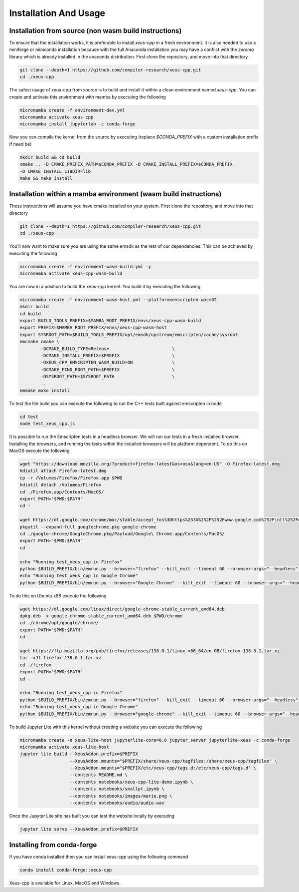 Installation And Usage
--------------------

Installation from source (non wasm build instructions)
========================

To ensure that the installation works, it is preferable to install `xeus-cpp` in a
fresh environment. It is also needed to use a miniforge or miniconda installation 
because with the full Anaconda installation you may have a conflict with the `zeromq` 
library which is already installed in the anaconda distribution. First clone the 
repository, and move into that directory

.. code-block:: bash

    git clone --depth=1 https://github.com/compiler-research/xeus-cpp.git
    cd ./xeus-cpp

The safest usage of xeus-cpp from source is to build and install it within a 
clean environment named `xeus-cpp`. You can create and activate 
this environment with mamba by executing the following

.. code-block:: bash

    micromamba create -f environment-dev.yml
    micromamba activate xeus-cpp
    micromamba install jupyterlab -c conda-forge

Now you can compile the kernel from the source by executing (replace `$CONDA_PREFIX` 
with a custom installation prefix if need be)

.. code-block:: bash

    mkdir build && cd build
    cmake .. -D CMAKE_PREFIX_PATH=$CONDA_PREFIX -D CMAKE_INSTALL_PREFIX=$CONDA_PREFIX 
    -D CMAKE_INSTALL_LIBDIR=lib
    make && make install

Installation within a mamba environment (wasm build instructions)
========================

These instructions will assume you have cmake installed on your system. First clone the repository, and move into that directory

.. code-block:: bash

    git clone --depth=1 https://github.com/compiler-research/xeus-cpp.git
    cd ./xeus-cpp


You'll now want to make sure you are using the same emsdk as the rest of our dependencies. This can be achieved by executing 
the following

.. code-block:: bash


    micromamba create -f environment-wasm-build.yml -y
    micromamba activate xeus-cpp-wasm-build

You are now in a position to build the xeus-cpp kernel. You build it by executing the following

.. code-block:: bash

    micromamba create -f environment-wasm-host.yml --platform=emscripten-wasm32
    mkdir build
    cd build
    export BUILD_TOOLS_PREFIX=$MAMBA_ROOT_PREFIX/envs/xeus-cpp-wasm-build
    export PREFIX=$MAMBA_ROOT_PREFIX/envs/xeus-cpp-wasm-host
    export SYSROOT_PATH=$BUILD_TOOLS_PREFIX/opt/emsdk/upstream/emscripten/cache/sysroot
    emcmake cmake \
            -DCMAKE_BUILD_TYPE=Release                        \
            -DCMAKE_INSTALL_PREFIX=$PREFIX                    \
            -DXEUS_CPP_EMSCRIPTEN_WASM_BUILD=ON               \
            -DCMAKE_FIND_ROOT_PATH=$PREFIX                    \
            -DSYSROOT_PATH=$SYSROOT_PATH                      \
            ..
    emmake make install


To test the lite build you can execute the following to run the C++ tests built against emscripten in node

.. code-block:: bash

    cd test
    node test_xeus_cpp.js

It is possible to run the Emscripten tests in a headless browser. We will run our tests in a fresh installed browser. Installing the browsers, and running the tests within the installed browsers will be platform dependent. To do this on MacOS execute the following

.. code-block:: bash

    wget "https://download.mozilla.org/?product=firefox-latest&os=osx&lang=en-US" -O Firefox-latest.dmg
    hdiutil attach Firefox-latest.dmg
    cp -r /Volumes/Firefox/Firefox.app $PWD
    hdiutil detach /Volumes/Firefox
    cd ./Firefox.app/Contents/MacOS/
    export PATH="$PWD:$PATH"
    cd -

    wget https://dl.google.com/chrome/mac/stable/accept_tos%3Dhttps%253A%252F%252Fwww.google.com%252Fintl%252Fen_ph%252Fchrome%252Fterms%252F%26_and_accept_tos%3Dhttps%253A%252F%252Fpolicies.google.com%252Fterms/googlechrome.pkg
    pkgutil --expand-full googlechrome.pkg google-chrome
    cd ./google-chrome/GoogleChrome.pkg/Payload/Google\ Chrome.app/Contents/MacOS/
    export PATH="$PWD:$PATH"
    cd -

    echo "Running test_xeus_cpp in Firefox"
    python $BUILD_PREFIX/bin/emrun.py --browser="firefox" --kill_exit --timeout 60 --browser-args="--headless"  test_xeus_cpp.html
    echo "Running test_xeus_cpp in Google Chrome"
    python $BUILD_PREFIX/bin/emrun.py --browser="Google Chrome" --kill_exit --timeout 60 --browser-args="--headless  --no-sandbox"  test_xeus_cpp.html

To do this on Ubuntu x86 execute the following

.. code-block:: bash

    wget https://dl.google.com/linux/direct/google-chrome-stable_current_amd64.deb
    dpkg-deb -x google-chrome-stable_current_amd64.deb $PWD/chrome
    cd ./chrome/opt/google/chrome/
    export PATH="$PWD:$PATH"
    cd -

    wget https://ftp.mozilla.org/pub/firefox/releases/138.0.1/linux-x86_64/en-GB/firefox-138.0.1.tar.xz
    tar -xJf firefox-138.0.1.tar.xz
    cd ./firefox
    export PATH="$PWD:$PATH"
    cd -

    echo "Running test_xeus_cpp in Firefox"
    python $BUILD_PREFIX/bin/emrun.py --browser="firefox" --kill_exit --timeout 60 --browser-args="--headless"  test_xeus_cpp.html
    echo "Running test_xeus_cpp in Google Chrome"
    python $BUILD_PREFIX/bin/emrun.py --browser="google-chrome" --kill_exit --timeout 60 --browser-args="--headless --no-sandbox"  test_xeus_cpp.html

To build Jupyter Lite with this kernel without creating a website you can execute the following

.. code-block:: bash

    micromamba create -n xeus-lite-host jupyterlite-core=0.6 jupyter_server jupyterlite-xeus -c conda-forge
    micromamba activate xeus-lite-host
    jupyter lite build --XeusAddon.prefix=$PREFIX
                       --XeusAddon.mounts="$PREFIX/share/xeus-cpp/tagfiles:/share/xeus-cpp/tagfiles" \
                       --XeusAddon.mounts="$PREFIX/etc/xeus-cpp/tags.d:/etc/xeus-cpp/tags.d" \
                       --contents README.md \
                       --contents notebooks/xeus-cpp-lite-demo.ipynb \
                       --contents notebooks/smallpt.ipynb \
                       --contents notebooks/images/marie.png \
                       --contents notebooks/audio/audio.wav

Once the Jupyter Lite site has built you can test the website locally by executing

.. code-block:: bash

    jupyter lite serve --XeusAddon.prefix=$PREFIX

Installing from conda-forge
===========================

If you have conda installed then you can install xeus-cpp using the following command

.. code-block:: bash

    conda install conda-forge::xeus-cpp

Xeus-cpp is available for Linux, MacOS and Windows.

